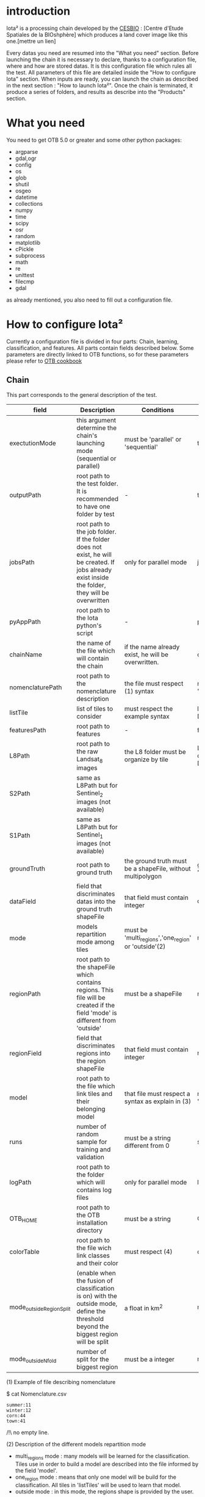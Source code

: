 * introduction

Iota² is a processing chain developed by the [[http://www.cesbio.ups-tlse.fr][CESBIO]] : [Centre d'Etude Spatiales de la BIOshphère] which produces a land cover image
like this one.[mettre un lien]

Every datas you need are resumed into the "What you need" section.
Before launching the chain it is necessary to declare, thanks to a configuration file, where and how are stored datas. 
It is this configuration file which rules all the test. All parameters of this file are detailed inside the "How to configure Iota" section. 
When inputs are ready, you can launch the chain as described in the next section : "How to launch Iota²". Once the chain is terminated, it produce
a series of folders, and results as describe into the "Products" section.

* What you need

You need to get OTB 5.0 or greater and some other python packages:
- argparse
- gdal,ogr
- config
- os
- glob
- shutil
- osgeo
- datetime
- collections
- numpy
- time
- scipy
- osr
- random
- matplotlib
- cPickle
- subprocess
- math
- re
- unittest
- filecmp
- gdal

as already mentioned, you also need to fill out a configuration file.

* How to configure Iota²

Currently a configuration file is divided in four parts: Chain, learning, classification, and features. All parts contain fields described below.
Some parameters are directly linked to OTB functions, so for these parameters please refer to [[https://www.orfeo-toolbox.org/documentation/][OTB cookbook]]

** Chain

This part corresponds to the general description of the test.

| field                    | Description                                                                                                                                      | Conditions                                                 | Example                                                                                    |
|--------------------------+--------------------------------------------------------------------------------------------------------------------------------------------------+------------------------------------------------------------+--------------------------------------------------------------------------------------------|
| exectutionMode           | this argument determine the chain's launching mode (sequential or parallel)                                                                      | must be 'parallel' or 'sequential'                         | type : 'sequential'                                                                        |
| outputPath               | root path to the test folder. It is recommended to have one folder by test	                                                                      | -                                                          | testPath : '/root/path/to/Test/'                                                           |
| jobsPath                 | root path to the job folder. If the folder does not exist, he will be created. If jobs already exist inside the folder, they will be overwritten | only for parallel mode                                     | jobsPath : '/root/path/to/Jobs/'                                                           |
| pyAppPath                | root path to the Iota python's script                                                                                                            | -                                                          | pyAppPath : '/root/path/to/PyApp/'                                                         |
| chainName                | the name of the file which will contain the chain                                                                                                | if the name already exist, he will be overwritten.         | chainName : 'MyFirstChain'                                                                 |
| nomenclaturePath         | root path to the nomenclature description                                                                                                        | the file must respect (1) syntax                           | nomenclaturePath : '/to/Nomenclature.csv'                                                  |
| listTile                 | list of tiles to consider                                                                                                                        | must respect the example syntax                            | listTile : 'D0003H0001 D0008H0004'                                                         |
| featuresPath             | root path to features                                                                                                                            | -                                                          | featuresPath : '/to/features/path/'                                                        |
| L8Path                   | root path to the raw Landsat_8 images                                                                                                            | the L8 folder must be organize by tile                     | L8Path : '/to/L8/Path/' which contains two folders (for example) D0003H0001 and D0008H0004 |
| S2Path                   | same as L8Path but for Sentinel_2 images (not available)                                                                                         |                                                            |                                                                                            |
| S1Path                   | same as L8Path but for Sentinel_1 images (not available)                                                                                         |                                                            |                                                                                            |
| groundTruth              | root path to ground truth                                                                                                                        | the ground truth must be a shapeFile, without multipolygon | groundTruth : '/to/my/groundTruth.shp'                                                     |
| dataField                | field that discriminates datas into the ground truth shapeFile                                                                                   | that field must contain integer                            | dataField : 'My_int_Data'                                                                  |
| mode                     | models repartition mode among tiles                                                                                                              | must be 'multi_regions','one_region' or 'outside'(2)       | mode : 'multi_regions'                                                                     |
| regionPath               | root path to the shapeFile which contains regions. This file will be created if the field 'mode' is different from 'outside'                     | must be a shapeFile                                        | regionPath : '/to/my/region.shp'                                                           |
| regionField              | field that discriminates regions into the region shapeFile                                                                                       | that field must contain integer                            | regionField : 'My_int_region'                                                              |
| model                    | root path to the file which link tiles and their belonging model                                                                                 | that file must respect a syntax as explain in  (3)         | model : '/to/my/modelDescription.txt'                                                      |
| runs                     | number of random sample for training and validation                                                                                              | must be a string different from 0                          | sample : '1'                                                                               |
| logPath                  | root path to the folder which will contains log files                                                                                            | only for parallel mode                                     | logPath : '/to/my/log/folder/'                                                             |
| OTB_HOME                 | root path to the OTB installation directory                                                                                                      | must be a string                                           | OTB_HOME:'/path/to/otb'                                                                    |
| colorTable               | root path to the file wich link classes and their color                                                                                          | must respect (4)                                           | colorTable:'/path/to/MyColorFile.txt'                                                      |
| mode_outside_RegionSplit | (enable when the fusion of classification is on) with the outside mode, define the threshold beyond the biggest region will be split             | a float in km^2                                            | mode_outside_RegionSplit:'1000'                                                            |
| mode_outside_Nfold       | number of split for the biggest region                                                                                                           | must be a integer                                          | mode_outside_Nfold:'4'                                                                     |

(1) Example of file describing nomenclature

$ cat Nomenclature.csv

#+BEGIN_EXAMPLE
summer:11
winter:12
corn:44
town:41
#+END_EXAMPLE

/!\ no empty line.

(2) Description of the different models repartition mode  

 - multi_regions mode :
             many models will be learned for the classification. Tiles use in order to build a model are described into the file informed by the field 'model'. 
 - one_region mode : 
             means that only one model will be build for the classification. All tiles in 'listTiles' will be used to learn that model.
 - outside mode : 
             in this mode, the regions shape is provided by the user.

(3) Example of a file which link tiles and their belonging model

$ cat modelDescription.txt

#+BEGIN_EXAMPLE
r1 : D0001H0002,D0001H0003
r2 : D0002H0003
r3 : D0002H0002,D0002H0003,D0002H0001
#+END_EXAMPLE

This example means three models, the first model is built using two tiles : D0001H0002,D0001H0003 etc...
Be careful, one line in the file means one model, the file does not have empty line.
The script repartitionModel.py can generate a file as describe above.

(4) Example of a color Table :

$ cat MyColorTable.txt

#+BEGION_EXAMPLE
4 0 0 255
1 0 10 56
8 6 7 8
#+END_EXAMPLE

Each line describre a label and it's color (no empty line).The first number is the class number and the three next, the rgb color.

** Training

This part is dedicated to the learning mode.

| field                  | Description                                              | Conditions            | Example                                        |
|------------------------+----------------------------------------------------------+-----------------------+------------------------------------------------|
| classifier             | the classifier asks                                      | should exist in OTB   | classifier : 'rf'                              |
| options                | classifier options                                       | should exist in OTB   | options : '-classifier.rf.min 5'               |
| rearrangeModelTile     | rearrange model's repartition by tile, considering class | must be False or True | rearrangeModelTile : False                     |
| rearrangeModelTile_out | path to the new repartiton file                          | -                     | rearrangeModelTile_out : '/home/Rearrange.txt' |

** Classifications

Classification's options

| field             | Description                                                                     | Conditions                                  | Example                                                 |
|-------------------+---------------------------------------------------------------------------------+---------------------------------------------+---------------------------------------------------------|
| classifMode       | argument uses in order to indicate if fusion of classification will be used (1) | must be 'fusion' or 'seperate'              | classifMode : 'fusion'                                  |
| fusionOptions     | parameters for fusion of classification                                         | these parameters must exist in OTB          | fusionOptions : '-nodatalabel 0 -method majorityvoting' |
| pixType           | the type of the output pixel in classification                                  | -                                           | pixType : 'int8'                                        |
| confusionModel    | argument use to indicate if you also want a confusion matrix by model           | must be False or True                       | confusionModel:False                                    |
| noLabelManagement | use to indice how to manage Nolabels (in fusion mode) (2)                       | must be 'maxConfidence' or learningPriority | noLabelManagement:'maxConfidence'                       |

(1) Explanation about classifMode's options

- separate :
    every pixels are labelled only by one model, the one which learn the region where the pixel is. 

- fusion : 
    every models labelled every pixel. When a decision can not be taken by the fusion function, the label is chosen by the method indicate into the field noLabelManagement.

(2) Explanation about no labels management

- learningPriority :
    the label is chosen by the classification produced by the model which learn the region where the pixel is. 

- maxConfidence :
    the label is chosen by the classification which produce the maximum confidence score. 

** Features

Today, features computed are : NDVI, NDWI and the brightness. Only two sensors are supported, Landsat_8 and Landsat_5, but some others are coming soon. So you only have to fill out the Landsat_8 block composed by many fields. 

| field       | Description                                                             | Conditions                    | Example                                                                      |
|-------------+-------------------------------------------------------------------------+-------------------------------+------------------------------------------------------------------------------|
| nodata_Mask | argument used to indicate if a NoData mask exists                       | must be 'False' or 'True'     | nodata_Mask : 'False'                                                        |
| nativeRes   | native resolution of images                                             | must be an integer            | nativeRes : 30                                                               |
| arbo        | inform the image's path, according to L8Path (1)                        | -                             | arbo : /*/*                                                                  |
| imtype      | allow you to target a specific images in arbo                           | -                             | imtype : "ORTHO_SURF_CORR_PENTE*.TIF"                                        |
| arbomask    | inform the path of the mask link to the image, according to L8Path      | -                             | arbomask : "*/*/MASK/"                                                       |
| nuages      | target the mask of cloud in arbomask                                    | -                             | nuages : "NUA.TIF"                                                           |
| saturation  | target the mask of saturation in arbomask                               | -                             | saturation : "SAT.TIF"                                                       |
| div         | target the mask of diverse in arbomask                                  | -                             | div : "DIV.TIF"                                                              |
| nodata      | target the nodata mask in arbomask                                      | -                             | nodata : "NODATA.TIF" if nodata_Mask is set to 'False', nodata could be : "" |
| features    | describre which features uses                                           | must be a list of strings (2) | features: ["NDVI","NDWI","Brightness"]                                       |
| nbLook      | number of data available needed to consider a pixel to produce features | must be an integer >= 1       | nbLook:1                                                                     |

(1) Explanation about how to store images

    images must be stored by tiles.
    for example : /path/Landsat8_T/X/Y.tif
    - T : a tile name according to Theia definition : D0001H0005 or D0002H0004 ...
    - X : a folder
    - Y : the image
    
    In that example, L8Path : '/path/' and arbo : '/*/*'
    arbo is the path from L8Path, to find the image.tif    

(2) Features available

    NDVI,NDWI,Brightness

Once the configuration file fill out, the chain can be launch.

* How to launch Iota²

you only have to launch the launcher:

cd /path/to/the/python/scripts
. launchChain.sh /path/to/the/configuration/file.cfg

* Products

Each chain creates a tree folder, from the path given in field output, as describe below

#+BEGION_EXAMPLE
.
├── classif
│   ├── intermediate classifications
│   └── MASK
│       └── masks uses for classifications
├── cmd
│   ├── cla
│   │   └── commands for classifications
│   ├── confusion
│   │   └── commands for confusion matrix
│   ├── features
│   │   └── commands for features
│   ├── fusion
│   │   └── commands for fusions
│   ├── splitShape
│   │   └── commands uses in order to split shape
│   ├── stats
│   │   └── commands uses in order to generate statistics
│   └── train
│       └── commands uses in order to generate models
├── dataAppVal
│   └── ground truth uses to learn models and during validation phase
├── dataRegion
│   └── ground truth before the split learn-val
├── envelope
│   └── envelope of tiles with upper-left priority
├── final
│   ├── final classification with and without color indexation
│   ├── RESULTS.txt
│   └── TMP
│       └── some tmp results
├── model
│   └── models generate during learning phase
├── shapeRegion
│   └── regions by tiles
└── stats
    └── statistics generate during learning phase
#+END_EXAMPLE
